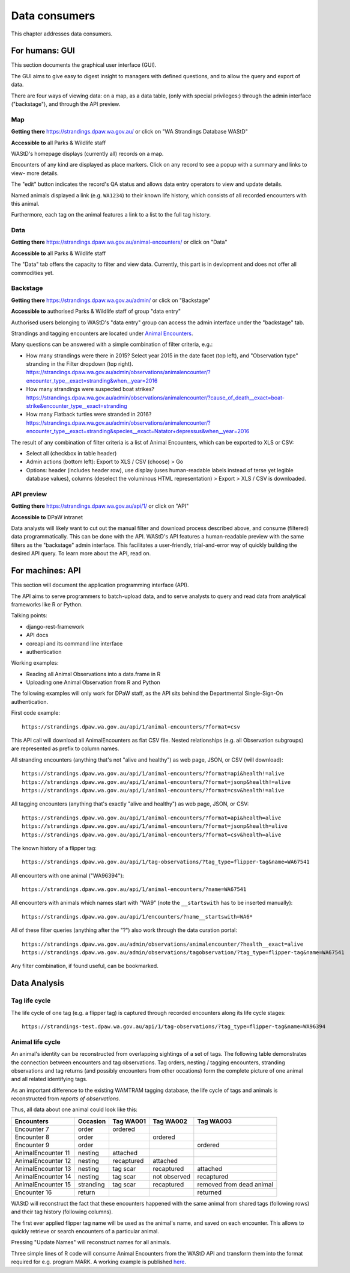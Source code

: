 ==================
Data consumers
==================
This chapter addresses data consumers.

For humans: GUI
===============
This section documents the graphical user interface (GUI).

The GUI aims to give easy to digest insight to managers with
defined questions, and to allow the query and export of data.

There are four ways of viewing data: on a map, as a data table, (only with special
privileges:) through the admin interface ("backstage"), and through the API preview.

Map
---
**Getting there** https://strandings.dpaw.wa.gov.au/
or click on "WA Strandings Database WAStD"

**Accessible to** all Parks & Wildlife staff

WAStD's homepage displays (currently all) records on a map.

Encounters of any kind are displayed as place markers.
Click on any record to see a popup with a summary and links to view- more details.

The "edit" button indicates the record's QA status and allows data entry operators
to view and update details.

Named animals displayed a link (e.g. ``WA1234``) to their known life history,
which consists of all recorded encounters with this animal.

Furthermore, each tag on the animal features a link to a list to the full tag
history.

Data
----
**Getting there** https://strandings.dpaw.wa.gov.au/animal-encounters/ or click on "Data"

**Accessible to** all Parks & Wildlife staff

The "Data" tab offers the capacity to filter and view data.
Currently, this part is in devlopment and does not offer all commodities yet.

Backstage
---------
**Getting there** https://strandings.dpaw.wa.gov.au/admin/ or click on "Backstage"

**Accessible to** authorised Parks & Wildlife staff of group "data entry"

Authorised users belonging to WAStD's "data entry" group can access the admin
interface under the "backstage" tab.

Strandings and tagging encounters are located under
`Animal Encounters <https://strandings.dpaw.wa.gov.au/admin/observations/animalencounter/>`_.

Many questions can be answered with a simple combination of filter criteria, e.g.:

* How many strandings were there in 2015? Select year 2015 in the date facet (top
  left), and "Observation type" stranding in the Filter dropdown (top right).
  https://strandings.dpaw.wa.gov.au/admin/observations/animalencounter/?encounter_type__exact=stranding&when__year=2016
* How many strandings were suspected boat strikes?
  https://strandings.dpaw.wa.gov.au/admin/observations/animalencounter/?cause_of_death__exact=boat-strike&encounter_type__exact=stranding
* How many Flatback turtles were stranded in 2016?
  https://strandings.dpaw.wa.gov.au/admin/observations/animalencounter/?encounter_type__exact=stranding&species__exact=Natator+depressus&when__year=2016

The result of any combination of filter criteria is a list of Animal Encounters,
which can be exported to XLS or CSV:

* Select all (checkbox in table header)
* Admin actions (bottom left): Export to XLS / CSV (choose) > Go
* Options: header (includes header row), use display (uses human-readable labels
  instead of terse yet legible database values), columns (deselect the voluminous
  HTML representation) > Export > XLS / CSV is downloaded.

API preview
-----------
**Getting there** https://strandings.dpaw.wa.gov.au/api/1/ or click on "API"

**Accessible to** DPaW intranet

Data analysts will likely want to cut out the manual filter and download process described
above, and consume (filtered) data programmatically. This can be done with the API.
WAStD's API features a human-readable preview with the same filters as the "backstage"
admin interface. This facilitates a user-friendly, trial-and-error way of quickly
building the desired API query. To learn more about the API, read on.


For machines: API
=================
This section will document the application programming interface (API).

The API aims to serve programmers to batch-upload data,
and to serve analysts to query and read data from analytical
frameworks like R or Python.

Talking points:

* django-rest-framework
* API docs
* coreapi and its command line interface
* authentication

Working examples:

* Reading all Animal Observations into a data.frame in R
* Uploading one Animal Observation from R and Python

The following examples will only work for DPaW staff, as the API sits behind
the Departmental Single-Sign-On authentication.

First code example::

    https://strandings.dpaw.wa.gov.au/api/1/animal-encounters/?format=csv

This API call will download all AnimalEncounters as flat CSV file.
Nested relationships (e.g. all Observation subgroups) are represented as prefix
to column names.

All stranding encounters (anything that's not "alive and healthy") as web page,
JSON, or CSV (will download)::

    https://strandings.dpaw.wa.gov.au/api/1/animal-encounters/?format=api&health!=alive
    https://strandings.dpaw.wa.gov.au/api/1/animal-encounters/?format=jsonp&health!=alive
    https://strandings.dpaw.wa.gov.au/api/1/animal-encounters/?format=csv&health!=alive

All tagging encounters (anything that's exactly "alive and healthy") as web page,
JSON, or CSV::

    https://strandings.dpaw.wa.gov.au/api/1/animal-encounters/?format=api&health=alive
    https://strandings.dpaw.wa.gov.au/api/1/animal-encounters/?format=jsonp&health=alive
    https://strandings.dpaw.wa.gov.au/api/1/animal-encounters/?format=csv&health=alive

The known history of a flipper tag::

    https://strandings.dpaw.wa.gov.au/api/1/tag-observations/?tag_type=flipper-tag&name=WA67541

All encounters with one animal ("WA96394")::

    https://strandings.dpaw.wa.gov.au/api/1/animal-encounters/?name=WA67541

All encounters with animals which names start with "WA9" (note the ``__startswith``
has to be inserted manually)::

    https://strandings.dpaw.wa.gov.au/api/1/encounters/?name__startswith=WA6*

All of these filter queries (anything after the "?") also work through the data curation portal::

    https://strandings.dpaw.wa.gov.au/admin/observations/animalencounter/?health__exact=alive
    https://strandings.dpaw.wa.gov.au/admin/observations/tagobservation/?tag_type=flipper-tag&name=WA67541

Any filter combination, if found useful, can be bookmarked.


Data Analysis
=============

Tag life cycle
--------------
The life cycle of one tag (e.g. a flipper tag) is captured through recorded
encounters along its life cycle stages::

    https://strandings-test.dpaw.wa.gov.au/api/1/tag-observations/?tag_type=flipper-tag&name=WA96394


Animal life cycle
-----------------
An animal's identity can be reconstructed from overlapping sightings of a set of tags.
The following table demonstrates the connection between encounters and tag
observations. Tag orders, nesting / tagging encounters, stranding observations
and tag returns (and possibly encounters from other occations) form the complete
picture of one animal and all related identifying tags.

As an important difference to the existing WAMTRAM tagging database, the life
cycle of tags and animals is reconstructed from *reports of observations*.

Thus, all data about one animal could look like this:

================== ========= ============== ============== ========================
Encounters         Occasion  Tag WA001      Tag WA002      Tag WA003
================== ========= ============== ============== ========================
Encounter        7 order     ordered
Encounter        8 order                    ordered
Encounter        9 order                                   ordered
AnimalEncounter 11 nesting   attached
AnimalEncounter 12 nesting   recaptured     attached
AnimalEncounter 13 nesting   tag scar       recaptured     attached
AnimalEncounter 14 nesting   tag scar       not observed   recaptured
AnimalEncounter 15 stranding tag scar       recaptured     removed from dead animal
Encounter       16 return                                  returned
================== ========= ============== ============== ========================

WAStD will reconstruct the fact that these encounters happened with the same
animal from shared tags (following rows) and their tag history (following columns).

The first ever applied flipper tag name will be used as the animal's name, and
saved on each encounter. This allows to quickly retrieve or search encounters
of a particular animal.

Pressing "Update Names" will reconstruct names for all animals.

Three simple lines of R code will consume Animal Encounters from the WAStD API
and transform them into the format required for e.g. program MARK.
A working example is published `here <http://rpubs.com/florian_mayer/wastd-mark>`_.
